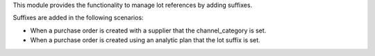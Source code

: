This module provides the functionality to manage lot references by adding suffixes.

Suffixes are added in the following scenarios:

- When a purchase order is created with a supplier that the channel_category is set.
- When a purchase order is created using an analytic plan that the lot suffix is set.
